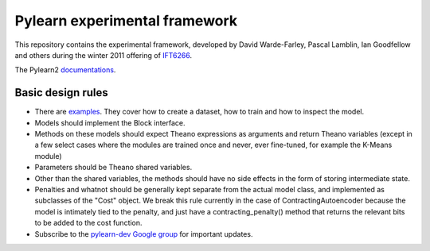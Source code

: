 ==============================
Pylearn experimental framework
==============================

This repository contains the experimental framework, developed by David
Warde-Farley, Pascal Lamblin, Ian Goodfellow and others during the winter
2011 offering of `IFT6266 <http://www.iro.umontreal.ca/~pift6266/>`_.

The Pylearn2 `documentations <http://deeplearning.net/software/pylearn2/>`_.

Basic design rules
------------------

- There are `examples <https://github.com/lisa-lab/pylearn/tree/master/pylearn2/scripts/train_example>`_.
  They cover how to create a dataset, how to train and how to inspect the model.

- Models should implement the Block interface.
- Methods on these models should expect Theano expressions as arguments and
  return Theano variables (except in a few select cases where the modules are
  trained once and never, ever fine-tuned, for example the K-Means module)
- Parameters should be Theano shared variables.
- Other than the shared variables, the methods should have no side effects in
  the form of storing intermediate state.
- Penalties and whatnot should be generally kept separate from the actual model
  class, and implemented as subclasses of the "Cost" object. We break this rule
  currently in the case of ContractingAutoencoder because the model is
  intimately tied to the penalty, and just have a contracting_penalty() method
  that returns the relevant bits to be added to the cost function.
- Subscribe to the `pylearn-dev Google group
  <http://groups.google.com/group/pylearn-dev>`_ for important updates.
